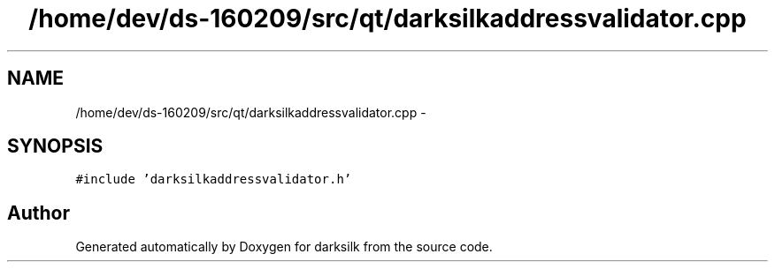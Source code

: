 .TH "/home/dev/ds-160209/src/qt/darksilkaddressvalidator.cpp" 3 "Wed Feb 10 2016" "Version 1.0.0.0" "darksilk" \" -*- nroff -*-
.ad l
.nh
.SH NAME
/home/dev/ds-160209/src/qt/darksilkaddressvalidator.cpp \- 
.SH SYNOPSIS
.br
.PP
\fC#include 'darksilkaddressvalidator\&.h'\fP
.br

.SH "Author"
.PP 
Generated automatically by Doxygen for darksilk from the source code\&.

